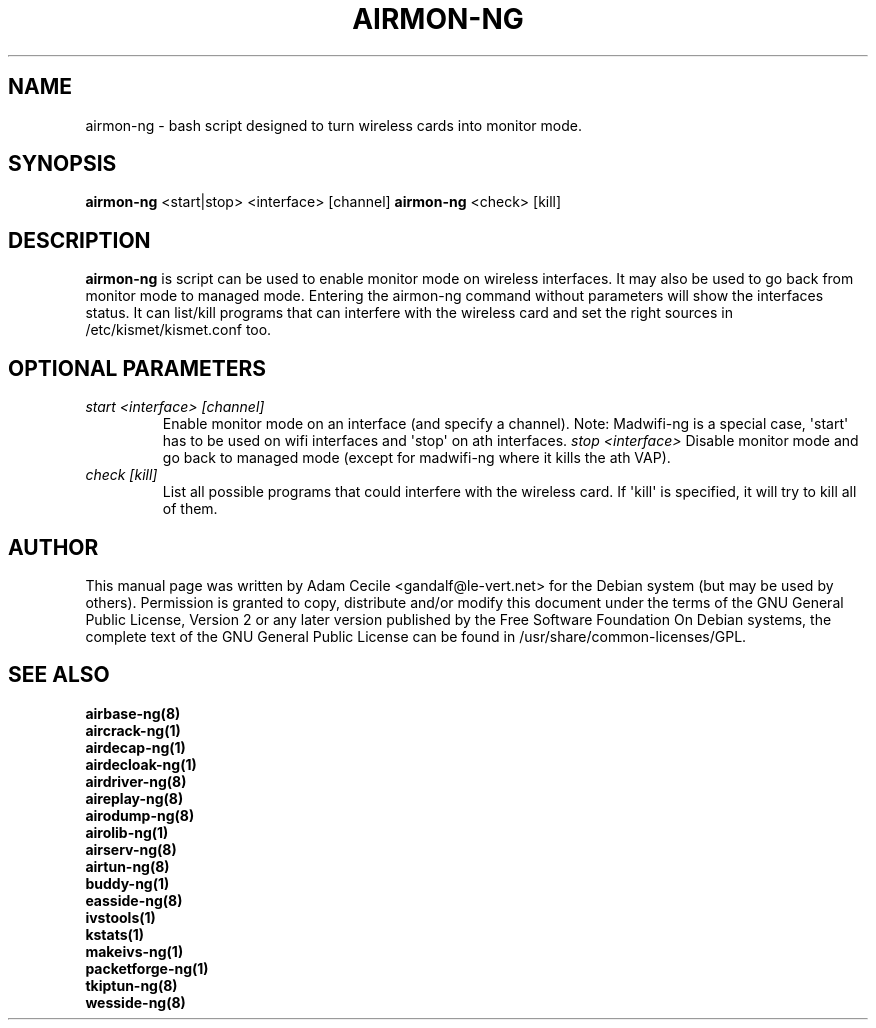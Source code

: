 .TH AIRMON-NG 8 "May 2013" "Version 1.2-beta1"

.SH NAME
airmon-ng - bash script designed to turn wireless cards into monitor mode.
.SH SYNOPSIS
.B airmon-ng
<start|stop> <interface> [channel]
.B airmon-ng
<check> [kill]
.SH DESCRIPTION
.BI airmon-ng
is script can be used to enable monitor mode on wireless interfaces. It may also be used to go back from monitor mode to managed mode. Entering the airmon-ng command without parameters will show the interfaces status. 
It can list/kill programs that can interfere with the wireless card and set the right sources in /etc/kismet/kismet.conf too.
.SH OPTIONAL PARAMETERS
.PP
.TP
.I start <interface> [channel]
Enable monitor mode on an interface (and specify a channel). Note: Madwifi-ng is a special case, \(aqstart\(aq has to be used on wifi interfaces and \(aqstop\(aq on ath interfaces.
.I stop <interface>
Disable monitor mode and go back to managed mode (except for madwifi-ng where it kills the ath VAP).
.TP
.I check [kill]
List all possible programs that could interfere with the wireless card. If \(aqkill\(aq is specified, it will try to kill all of them.
.SH AUTHOR
This manual page was written by Adam Cecile <gandalf@le-vert.net> for the Debian system (but may be used by others).
Permission is granted to copy, distribute and/or modify this document under the terms of the GNU General Public License, Version 2 or any later version published by the Free Software Foundation
On Debian systems, the complete text of the GNU General Public License can be found in /usr/share/common-licenses/GPL.
.SH SEE ALSO
.br
.B airbase-ng(8)
.br
.B aircrack-ng(1)
.br
.B airdecap-ng(1)
.br
.B airdecloak-ng(1)
.br
.B airdriver-ng(8)
.br
.B aireplay-ng(8)
.br
.B airodump-ng(8)
.br
.B airolib-ng(1)
.br
.B airserv-ng(8)
.br
.B airtun-ng(8)
.br
.B buddy-ng(1)
.br
.B easside-ng(8)
.br
.B ivstools(1)
.br
.B kstats(1)
.br
.B makeivs-ng(1)
.br
.B packetforge-ng(1)
.br
.B tkiptun-ng(8)
.br
.B wesside-ng(8)
